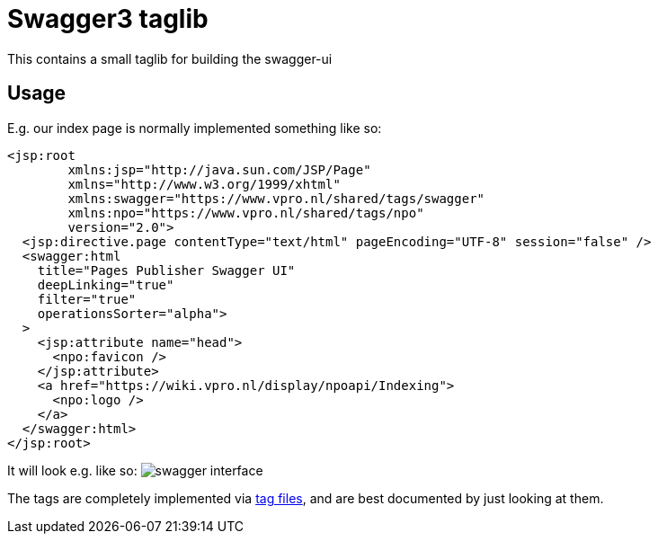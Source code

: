 = Swagger3 taglib

This contains a small taglib for building the swagger-ui

== Usage

E.g. our index page is normally implemented something like so:
[source,xhtml]
----
<jsp:root
        xmlns:jsp="http://java.sun.com/JSP/Page"
        xmlns="http://www.w3.org/1999/xhtml"
        xmlns:swagger="https://www.vpro.nl/shared/tags/swagger"
        xmlns:npo="https://www.vpro.nl/shared/tags/npo"
        version="2.0">
  <jsp:directive.page contentType="text/html" pageEncoding="UTF-8" session="false" />
  <swagger:html
    title="Pages Publisher Swagger UI"
    deepLinking="true"
    filter="true"
    operationsSorter="alpha">
  >
    <jsp:attribute name="head">
      <npo:favicon />
    </jsp:attribute>
    <a href="https://wiki.vpro.nl/display/npoapi/Indexing">
      <npo:logo />
    </a>
  </swagger:html>
</jsp:root>

----

It will look e.g. like so:
image:swagger.png[swagger interface]

The tags are completely implemented via link:src/main/resources/META-INF/tags/swagger[tag files], and are best documented by just looking at them.

